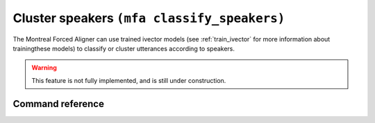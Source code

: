 .. _classify_speakers:

Cluster speakers ``(mfa classify_speakers)``
============================================

The Montreal Forced Aligner can use trained ivector models (see :ref:`train_ivector` for more information about trainingthese models) to classify or cluster utterances according to speakers.

.. warning::

   This feature is not fully implemented, and is still under construction.

Command reference
-----------------

.. click:: montreal_forced_aligner.command_line.classify_speakers:classify_speakers_cli
   :prog: mfa classify_speakers
   :nested: full
